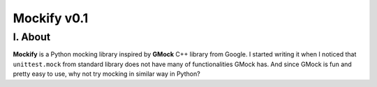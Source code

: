 ============
Mockify v0.1
============

I. About
--------

**Mockify** is a Python mocking library inspired by **GMock** C++ library from
Google. I started writing it when I noticed that ``unittest.mock`` from
standard library does not have many of functionalities GMock has. And since
GMock is fun and pretty easy to use, why not try mocking in similar way in
Python?
